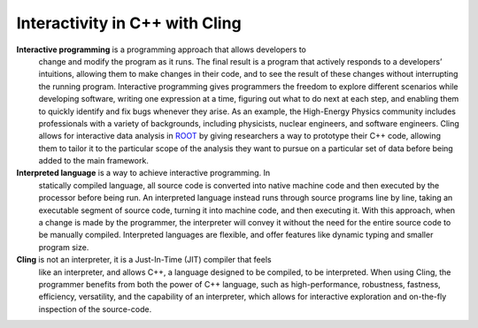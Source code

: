 Interactivity in C++ with Cling
-------------------------------

**Interactive programming** is a programming approach that allows developers to
 change and modify the program as it runs. The final result is a program that
 actively responds to a developers’ intuitions, allowing them to make changes in
 their code, and to see the result of these changes without interrupting the
 running program. Interactive programming gives programmers the freedom to
 explore different scenarios while developing software, writing one expression
 at a time, figuring out what to do next at each step, and enabling them to
 quickly identify and fix bugs whenever they arise.  As an example, the
 High-Energy Physics community includes professionals with a variety of
 backgrounds, including physicists, nuclear engineers, and software
 engineers. Cling allows for interactive data analysis in `ROOT
 <https://root.cern/>`_ by giving researchers a way to prototype their C++ code,
 allowing them to tailor it to the particular scope of the analysis they want to
 pursue on a particular set of data before being added to the main framework.

**Interpreted language** is a way to achieve interactive programming. In
 statically compiled language, all source code is converted into native machine
 code and then executed by the processor before being run. An interpreted
 language instead runs through source programs line by line, taking an
 executable segment of source code, turning it into machine code, and then
 executing it. With this approach, when a change is made by the programmer, the
 interpreter will convey it without the need for the entire source code to be
 manually compiled. Interpreted languages are flexible, and offer features like
 dynamic typing and smaller program size.

**Cling** is not an interpreter, it is a Just-In-Time (JIT) compiler that feels
 like an interpreter, and allows C++, a language designed to be compiled, to be
 interpreted. When using Cling, the programmer benefits from both the power of
 C++ language, such as high-performance, robustness, fastness, efficiency,
 versatility, and the capability of an interpreter, which allows for interactive
 exploration and on-the-fly inspection of the source-code.
